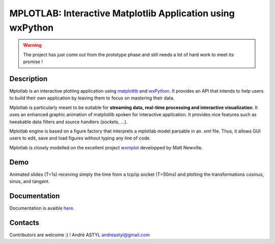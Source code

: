 MPLOTLAB: Interactive Matplotlib Application using wxPython
===========================================================
.. warning::
   The project has just come out from the prototype phase and still needs a lot of hard work to meet its promise ! 

Description
-----------
.. _wxPython: http://www.wxpython.org/
.. _matplotlib:  http://matplotlib.sourceforge.net/
.. _wxmplot: https://github.com/newville/wxmplot/

Mplotlab is an interactive plotting application using `matplotlib`_ and `wxPython`_.
It provides an API that intends to help users to build their own application by leaving them to focus on mastering their data. 

Mplotlab is particularly meant to be suitable for **streaming data, real-time processing and interactive visualization**. 
It uses an enhanced graphic animation of matplotlib spoken for interactive application.
It provides nice features such as tweakable data filters and source handlers (*sockets, ...*).

Mplotlab engine is based on a figure factory that interprets a mplotlab model parsable in an .xml file.
Thus, it allows GUI users to edit, save and load figures without typing any line of code.

Mplotlab is closely modelled on the excellent project `wxmplot`_ developped by Matt Newville.

Demo
----

Animated slides (T=1s) receiving simply the time from a tcp/ip socket (T=50ms) and plotting the transformations cosinus, sinus, and tangent.

.. image:: https://raw.githubusercontent.com/astyl/mplotlab/master/doc/images/slide_dynamic_example.gif

Documentation
-------------
.. _here: http://pythonhosted.org/mplotlab/

Documentation is avaible  `here`_.


Contacts
--------

Contributors are welcome :) !
André ASTYL
andreastyl@gmail.com
